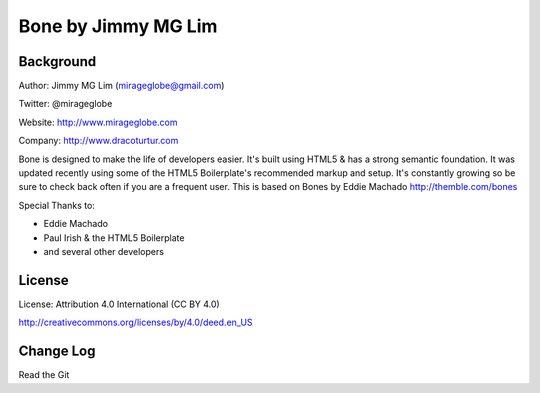 ================================================
Bone by Jimmy MG Lim
================================================

Background
------------------------------------------------
Author:     Jimmy MG Lim (mirageglobe@gmail.com)

Twitter:    @mirageglobe

Website:    http://www.mirageglobe.com

Company:    http://www.dracoturtur.com

Bone is designed to make the life of developers easier. It's built
using HTML5 & has a strong semantic foundation. It was updated recently
using some of the HTML5 Boilerplate's recommended markup and setup.
It's constantly growing so be sure to check back often if you are a
frequent user. This is based on Bones by Eddie Machado http://themble.com/bones

Special Thanks to:

- Eddie Machado
- Paul Irish & the HTML5 Boilerplate
- and several other developers

License
------------------------------------------------
License:    Attribution 4.0 International (CC BY 4.0)

http://creativecommons.org/licenses/by/4.0/deed.en_US

Change Log
------------------------------------------------
Read the Git
